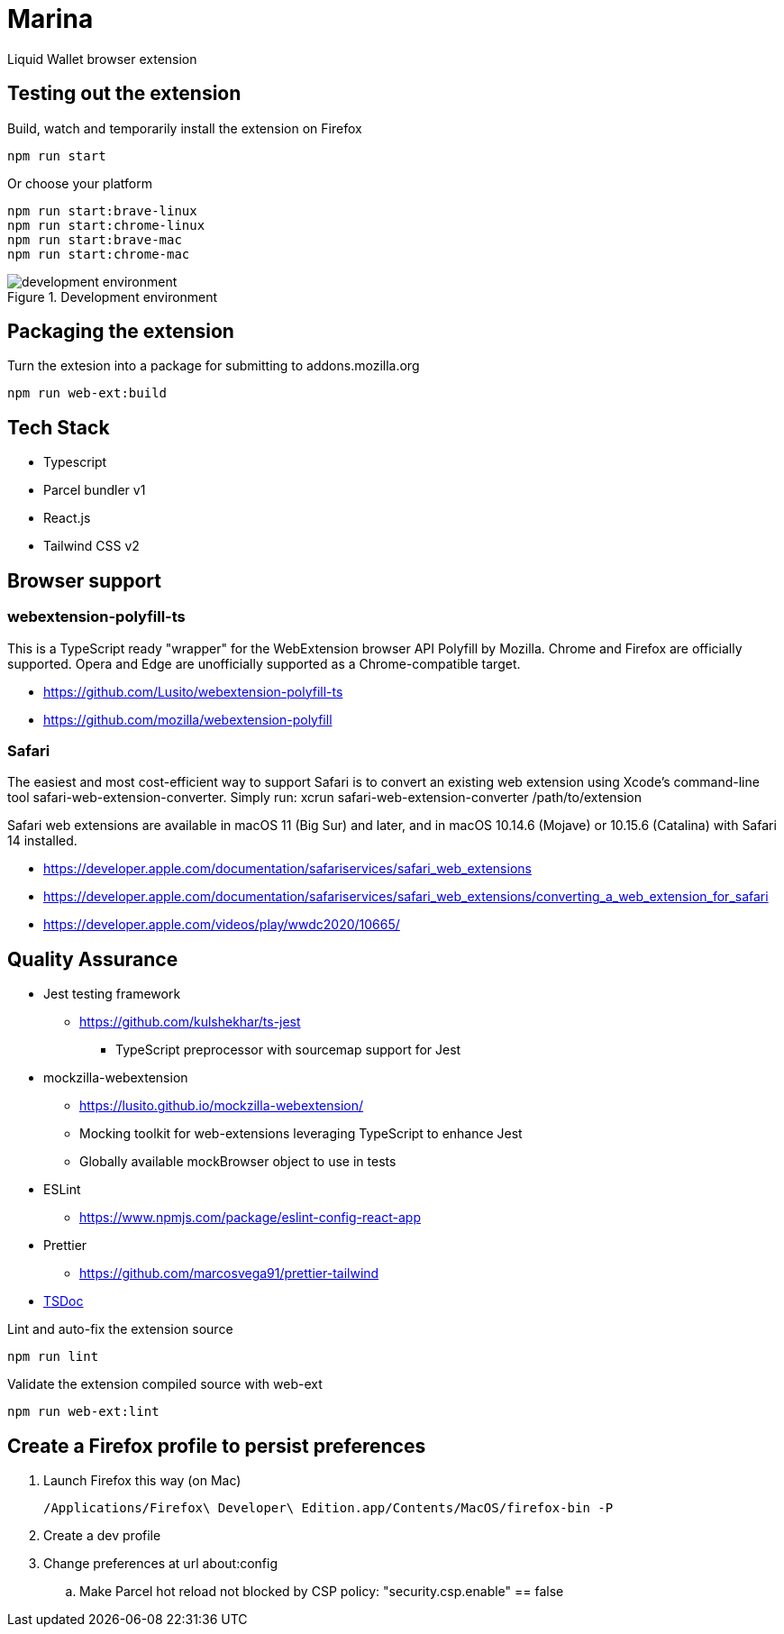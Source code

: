 = Marina

Liquid Wallet browser extension

== Testing out the extension

.Build, watch and temporarily install the extension on Firefox
 npm run start

.Or choose your platform
 npm run start:brave-linux
 npm run start:chrome-linux
 npm run start:brave-mac
 npm run start:chrome-mac

.Development environment
image::webext-parcel_watch.png[development environment]


== Packaging the extension

.Turn the extesion into a package for submitting to addons.mozilla.org
 npm run web-ext:build


== Tech Stack

* Typescript
* Parcel bundler v1
* React.js
* Tailwind CSS v2


== Browser support

=== webextension-polyfill-ts

This is a TypeScript ready "wrapper" for the WebExtension browser API Polyfill by Mozilla.
Chrome and Firefox are officially supported. Opera and Edge are unofficially supported as a Chrome-compatible target.

* https://github.com/Lusito/webextension-polyfill-ts
* https://github.com/mozilla/webextension-polyfill

=== Safari

The easiest and most cost-efficient way to support Safari is to convert an existing web extension using Xcode’s command-line tool safari-web-extension-converter.
Simply run: xcrun safari-web-extension-converter /path/to/extension

Safari web extensions are available in macOS 11 (Big Sur) and later, and in macOS 10.14.6 (Mojave) or 10.15.6 (Catalina) with Safari 14 installed.

* https://developer.apple.com/documentation/safariservices/safari_web_extensions
* https://developer.apple.com/documentation/safariservices/safari_web_extensions/converting_a_web_extension_for_safari
* https://developer.apple.com/videos/play/wwdc2020/10665/


== Quality Assurance

* Jest testing framework
** https://github.com/kulshekhar/ts-jest
*** TypeScript preprocessor with sourcemap support for Jest
* mockzilla-webextension
** https://lusito.github.io/mockzilla-webextension/
** Mocking toolkit for web-extensions leveraging TypeScript to enhance Jest
** Globally available mockBrowser object to use in tests
* ESLint
** https://www.npmjs.com/package/eslint-config-react-app
* Prettier
** https://github.com/marcosvega91/prettier-tailwind
* https://tsdoc.org[TSDoc]

.Lint and auto-fix the extension source
 npm run lint

.Validate the extension compiled source with web-ext
 npm run web-ext:lint


== Create a Firefox profile to persist preferences

. Launch Firefox this way (on Mac)

 /Applications/Firefox\ Developer\ Edition.app/Contents/MacOS/firefox-bin -P

. Create a dev profile

. Change preferences at url about:config

.. Make Parcel hot reload not blocked by CSP policy: "security.csp.enable" == false
